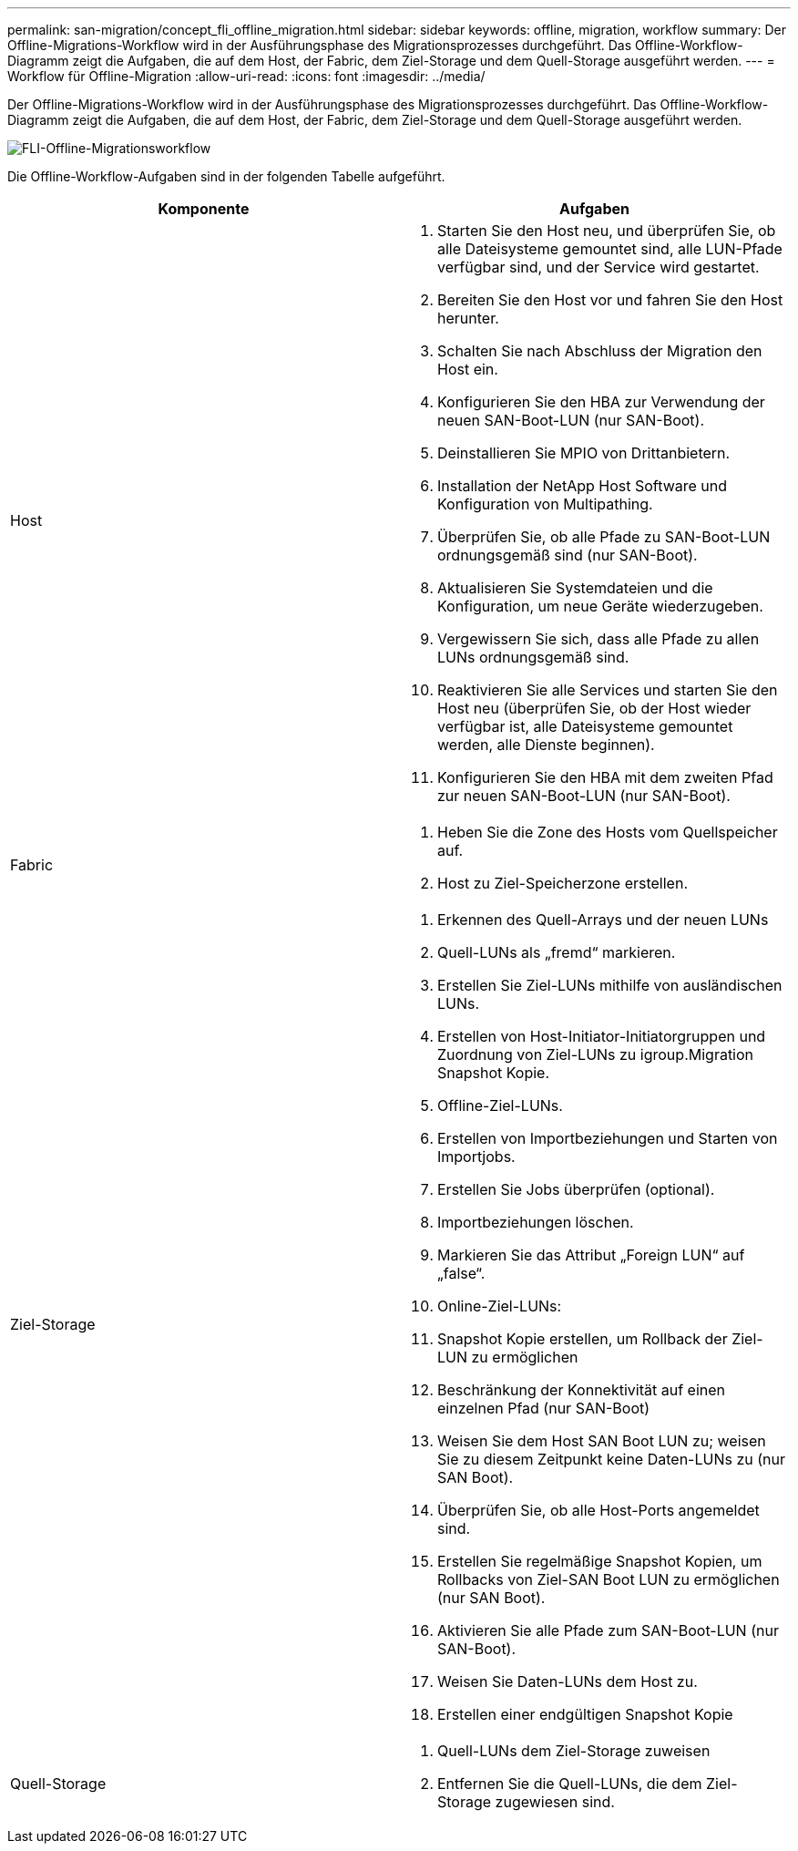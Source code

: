 ---
permalink: san-migration/concept_fli_offline_migration.html 
sidebar: sidebar 
keywords: offline, migration, workflow 
summary: Der Offline-Migrations-Workflow wird in der Ausführungsphase des Migrationsprozesses durchgeführt. Das Offline-Workflow-Diagramm zeigt die Aufgaben, die auf dem Host, der Fabric, dem Ziel-Storage und dem Quell-Storage ausgeführt werden. 
---
= Workflow für Offline-Migration
:allow-uri-read: 
:icons: font
:imagesdir: ../media/


[role="lead"]
Der Offline-Migrations-Workflow wird in der Ausführungsphase des Migrationsprozesses durchgeführt. Das Offline-Workflow-Diagramm zeigt die Aufgaben, die auf dem Host, der Fabric, dem Ziel-Storage und dem Quell-Storage ausgeführt werden.

image::../media/offline_migration_1.png[FLI-Offline-Migrationsworkflow]

Die Offline-Workflow-Aufgaben sind in der folgenden Tabelle aufgeführt.

[cols="2*"]
|===
| Komponente | Aufgaben 


 a| 
Host
 a| 
. Starten Sie den Host neu, und überprüfen Sie, ob alle Dateisysteme gemountet sind, alle LUN-Pfade verfügbar sind, und der Service wird gestartet.
. Bereiten Sie den Host vor und fahren Sie den Host herunter.
. Schalten Sie nach Abschluss der Migration den Host ein.
. Konfigurieren Sie den HBA zur Verwendung der neuen SAN-Boot-LUN (nur SAN-Boot).
. Deinstallieren Sie MPIO von Drittanbietern.
. Installation der NetApp Host Software und Konfiguration von Multipathing.
. Überprüfen Sie, ob alle Pfade zu SAN-Boot-LUN ordnungsgemäß sind (nur SAN-Boot).
. Aktualisieren Sie Systemdateien und die Konfiguration, um neue Geräte wiederzugeben.
. Vergewissern Sie sich, dass alle Pfade zu allen LUNs ordnungsgemäß sind.
. Reaktivieren Sie alle Services und starten Sie den Host neu (überprüfen Sie, ob der Host wieder verfügbar ist, alle Dateisysteme gemountet werden, alle Dienste beginnen).
. Konfigurieren Sie den HBA mit dem zweiten Pfad zur neuen SAN-Boot-LUN (nur SAN-Boot).




 a| 
Fabric
 a| 
. Heben Sie die Zone des Hosts vom Quellspeicher auf.
. Host zu Ziel-Speicherzone erstellen.




 a| 
Ziel-Storage
 a| 
. Erkennen des Quell-Arrays und der neuen LUNs
. Quell-LUNs als „fremd“ markieren.
. Erstellen Sie Ziel-LUNs mithilfe von ausländischen LUNs.
. Erstellen von Host-Initiator-Initiatorgruppen und Zuordnung von Ziel-LUNs zu igroup.Migration Snapshot Kopie.
. Offline-Ziel-LUNs.
. Erstellen von Importbeziehungen und Starten von Importjobs.
. Erstellen Sie Jobs überprüfen (optional).
. Importbeziehungen löschen.
. Markieren Sie das Attribut „Foreign LUN“ auf „false“.
. Online-Ziel-LUNs:
. Snapshot Kopie erstellen, um Rollback der Ziel-LUN zu ermöglichen
. Beschränkung der Konnektivität auf einen einzelnen Pfad (nur SAN-Boot)
. Weisen Sie dem Host SAN Boot LUN zu; weisen Sie zu diesem Zeitpunkt keine Daten-LUNs zu (nur SAN Boot).
. Überprüfen Sie, ob alle Host-Ports angemeldet sind.
. Erstellen Sie regelmäßige Snapshot Kopien, um Rollbacks von Ziel-SAN Boot LUN zu ermöglichen (nur SAN Boot).
. Aktivieren Sie alle Pfade zum SAN-Boot-LUN (nur SAN-Boot).
. Weisen Sie Daten-LUNs dem Host zu.
. Erstellen einer endgültigen Snapshot Kopie




 a| 
Quell-Storage
 a| 
. Quell-LUNs dem Ziel-Storage zuweisen
. Entfernen Sie die Quell-LUNs, die dem Ziel-Storage zugewiesen sind.


|===